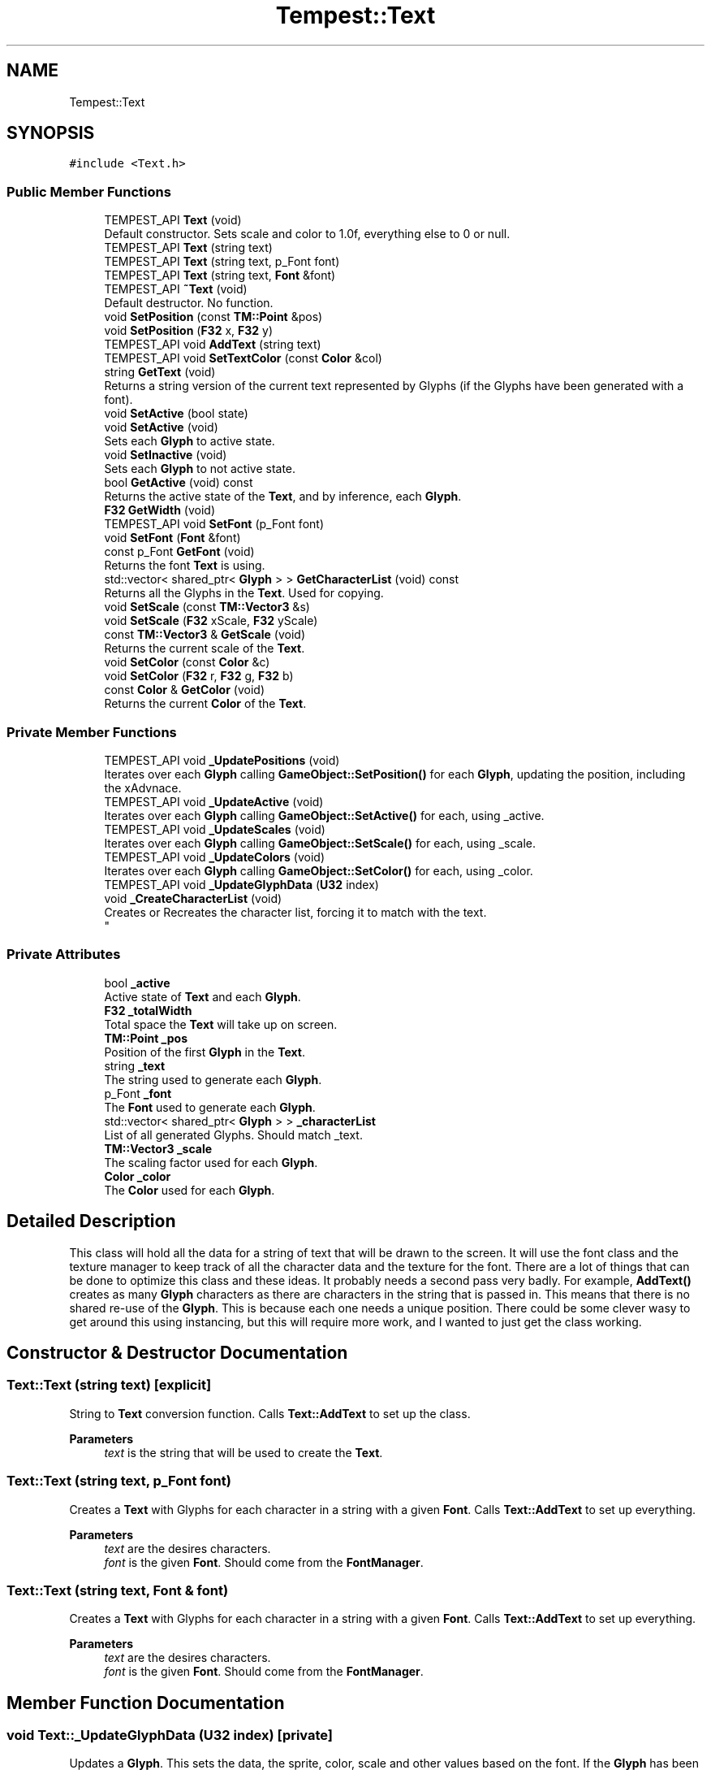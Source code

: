 .TH "Tempest::Text" 3 "Mon Mar 2 2020" "Tempest" \" -*- nroff -*-
.ad l
.nh
.SH NAME
Tempest::Text
.SH SYNOPSIS
.br
.PP
.PP
\fC#include <Text\&.h>\fP
.SS "Public Member Functions"

.in +1c
.ti -1c
.RI "TEMPEST_API \fBText\fP (void)"
.br
.RI "Default constructor\&. Sets scale and color to 1\&.0f, everything else to 0 or null\&. "
.ti -1c
.RI "TEMPEST_API \fBText\fP (string text)"
.br
.ti -1c
.RI "TEMPEST_API \fBText\fP (string text, p_Font font)"
.br
.ti -1c
.RI "TEMPEST_API \fBText\fP (string text, \fBFont\fP &font)"
.br
.ti -1c
.RI "TEMPEST_API \fB~Text\fP (void)"
.br
.RI "Default destructor\&. No function\&. "
.ti -1c
.RI "void \fBSetPosition\fP (const \fBTM::Point\fP &pos)"
.br
.ti -1c
.RI "void \fBSetPosition\fP (\fBF32\fP x, \fBF32\fP y)"
.br
.ti -1c
.RI "TEMPEST_API void \fBAddText\fP (string text)"
.br
.ti -1c
.RI "TEMPEST_API void \fBSetTextColor\fP (const \fBColor\fP &col)"
.br
.ti -1c
.RI "string \fBGetText\fP (void)"
.br
.RI "Returns a string version of the current text represented by Glyphs (if the Glyphs have been generated with a font)\&. "
.ti -1c
.RI "void \fBSetActive\fP (bool state)"
.br
.ti -1c
.RI "void \fBSetActive\fP (void)"
.br
.RI "Sets each \fBGlyph\fP to active state\&. "
.ti -1c
.RI "void \fBSetInactive\fP (void)"
.br
.RI "Sets each \fBGlyph\fP to not active state\&. "
.ti -1c
.RI "bool \fBGetActive\fP (void) const"
.br
.RI "Returns the active state of the \fBText\fP, and by inference, each \fBGlyph\fP\&. "
.ti -1c
.RI "\fBF32\fP \fBGetWidth\fP (void)"
.br
.ti -1c
.RI "TEMPEST_API void \fBSetFont\fP (p_Font font)"
.br
.ti -1c
.RI "void \fBSetFont\fP (\fBFont\fP &font)"
.br
.ti -1c
.RI "const p_Font \fBGetFont\fP (void)"
.br
.RI "Returns the font \fBText\fP is using\&. "
.ti -1c
.RI "std::vector< shared_ptr< \fBGlyph\fP > > \fBGetCharacterList\fP (void) const"
.br
.RI "Returns all the Glyphs in the \fBText\fP\&. Used for copying\&. "
.ti -1c
.RI "void \fBSetScale\fP (const \fBTM::Vector3\fP &s)"
.br
.ti -1c
.RI "void \fBSetScale\fP (\fBF32\fP xScale, \fBF32\fP yScale)"
.br
.ti -1c
.RI "const \fBTM::Vector3\fP & \fBGetScale\fP (void)"
.br
.RI "Returns the current scale of the \fBText\fP\&. "
.ti -1c
.RI "void \fBSetColor\fP (const \fBColor\fP &c)"
.br
.ti -1c
.RI "void \fBSetColor\fP (\fBF32\fP r, \fBF32\fP g, \fBF32\fP b)"
.br
.ti -1c
.RI "const \fBColor\fP & \fBGetColor\fP (void)"
.br
.RI "Returns the current \fBColor\fP of the \fBText\fP\&. "
.in -1c
.SS "Private Member Functions"

.in +1c
.ti -1c
.RI "TEMPEST_API void \fB_UpdatePositions\fP (void)"
.br
.RI "Iterates over each \fBGlyph\fP calling \fBGameObject::SetPosition()\fP for each \fBGlyph\fP, updating the position, including the xAdvnace\&. "
.ti -1c
.RI "TEMPEST_API void \fB_UpdateActive\fP (void)"
.br
.RI "Iterates over each \fBGlyph\fP calling \fBGameObject::SetActive()\fP for each, using _active\&. "
.ti -1c
.RI "TEMPEST_API void \fB_UpdateScales\fP (void)"
.br
.RI "Iterates over each \fBGlyph\fP calling \fBGameObject::SetScale()\fP for each, using _scale\&. "
.ti -1c
.RI "TEMPEST_API void \fB_UpdateColors\fP (void)"
.br
.RI "Iterates over each \fBGlyph\fP calling \fBGameObject::SetColor()\fP for each, using _color\&. "
.ti -1c
.RI "TEMPEST_API void \fB_UpdateGlyphData\fP (\fBU32\fP index)"
.br
.ti -1c
.RI "void \fB_CreateCharacterList\fP (void)"
.br
.RI "Creates or Recreates the character list, forcing it to match with the text\&. 
.br
 "
.in -1c
.SS "Private Attributes"

.in +1c
.ti -1c
.RI "bool \fB_active\fP"
.br
.RI "Active state of \fBText\fP and each \fBGlyph\fP\&. "
.ti -1c
.RI "\fBF32\fP \fB_totalWidth\fP"
.br
.RI "Total space the \fBText\fP will take up on screen\&. "
.ti -1c
.RI "\fBTM::Point\fP \fB_pos\fP"
.br
.RI "Position of the first \fBGlyph\fP in the \fBText\fP\&. "
.ti -1c
.RI "string \fB_text\fP"
.br
.RI "The string used to generate each \fBGlyph\fP\&. "
.ti -1c
.RI "p_Font \fB_font\fP"
.br
.RI "The \fBFont\fP used to generate each \fBGlyph\fP\&. "
.ti -1c
.RI "std::vector< shared_ptr< \fBGlyph\fP > > \fB_characterList\fP"
.br
.RI "List of all generated Glyphs\&. Should match _text\&. "
.ti -1c
.RI "\fBTM::Vector3\fP \fB_scale\fP"
.br
.RI "The scaling factor used for each \fBGlyph\fP\&. "
.ti -1c
.RI "\fBColor\fP \fB_color\fP"
.br
.RI "The \fBColor\fP used for each \fBGlyph\fP\&. "
.in -1c
.SH "Detailed Description"
.PP 
This class will hold all the data for a string of text that will be drawn to the screen\&. It will use the font class and the texture manager to keep track of all the character data and the texture for the font\&. There are a lot of things that can be done to optimize this class and these ideas\&. It probably needs a second pass very badly\&. For example, \fBAddText()\fP creates as many \fBGlyph\fP characters as there are characters in the string that is passed in\&. This means that there is no shared re-use of the \fBGlyph\fP\&. This is because each one needs a unique position\&. There could be some clever wasy to get around this using instancing, but this will require more work, and I wanted to just get the class working\&. 
.br
 
.SH "Constructor & Destructor Documentation"
.PP 
.SS "Text::Text (string text)\fC [explicit]\fP"
String to \fBText\fP conversion function\&. Calls \fBText::AddText\fP to set up the class\&. 
.PP
\fBParameters\fP
.RS 4
\fItext\fP is the string that will be used to create the \fBText\fP\&. 
.br
 
.RE
.PP

.SS "Text::Text (string text, p_Font font)"
Creates a \fBText\fP with Glyphs for each character in a string with a given \fBFont\fP\&. Calls \fBText::AddText\fP to set up everything\&. 
.PP
\fBParameters\fP
.RS 4
\fItext\fP are the desires characters\&. 
.br
\fIfont\fP is the given \fBFont\fP\&. Should come from the \fBFontManager\fP\&. 
.br
 
.RE
.PP

.SS "Text::Text (string text, \fBFont\fP & font)"
Creates a \fBText\fP with Glyphs for each character in a string with a given \fBFont\fP\&. Calls \fBText::AddText\fP to set up everything\&. 
.PP
\fBParameters\fP
.RS 4
\fItext\fP are the desires characters\&. 
.br
\fIfont\fP is the given \fBFont\fP\&. Should come from the \fBFontManager\fP\&. 
.RE
.PP

.SH "Member Function Documentation"
.PP 
.SS "void Text::_UpdateGlyphData (\fBU32\fP index)\fC [private]\fP"
Updates a \fBGlyph\fP\&. This sets the data, the sprite, color, scale and other values based on the font\&. If the \fBGlyph\fP has been added to the characterList already, it will update and edit the existing \fBGlyph\fP, other wise a new one will be created and added to the list\&. 
.PP
\fBParameters\fP
.RS 4
\fIindex\fP is the character number in the _text\&. This should coorespond the index in _characterList\&. 
.br
 
.RE
.PP

.SS "void Text::AddText (string text)"
This does not so much add additional text to the \fBText\fP as set's what string of Glpyhs will be set\&. This does incure the cost of creating all of the \fBGlyph\fP characters in the \fBText\fP\&. This creates a unique \fBGlyph\fP for each character in the \fBText\fP\&. 
.PP
\fBParameters\fP
.RS 4
\fItext\fP is the string that will be turned into Glyphs\&. 
.br
 
.RE
.PP

.SS "string Tempest::Text::GetText (void)\fC [inline]\fP"

.PP
Returns a string version of the current text represented by Glyphs (if the Glyphs have been generated with a font)\&. A wrapper function that calls GameObject::SetUniform on each \fBGlyph\fP using the input\&. 
.PP
\fBParameters\fP
.RS 4
\fIname\fP is the name of the uniform that will be set\&. 
.br
\fIMatrix4\fP is the transformation Matrix4 to be used by each \fBGlyph\fP\&. 
.br
 
.RE
.PP

.SS "\fBF32\fP Tempest::Text::GetWidth (void)\fC [inline]\fP"
Returns the total width of all the Glyphs including the xAdvance values\&. This means that this width represents how much screen space the \fBText\fP is going to take up on the x axis\&. 
.br
 
.SS "void Tempest::Text::SetActive (bool state)\fC [inline]\fP"
Sets the active state of each \fBGlyph\fP\&. 
.PP
\fBParameters\fP
.RS 4
\fIstate\fP is the new state each \fBGlyph\fP will get\&. 
.RE
.PP

.SS "void Tempest::Text::SetColor (const \fBColor\fP & c)\fC [inline]\fP"
Sets the \fBColor\fP for the \fBText\fP and each \fBGlyph\fP that has been added\&. 
.PP
\fBParameters\fP
.RS 4
\fIc\fP is the \fBColor\fP that will be used\&. 
.br
 
.RE
.PP

.SS "void Tempest::Text::SetColor (\fBF32\fP r, \fBF32\fP g, \fBF32\fP b)\fC [inline]\fP"
Sets the \fBColor\fP for the \fBText\fP and each \fBGlyph\fP that has been added\&. 
.PP
\fBParameters\fP
.RS 4
\fIr\fP is the Red value that will be used\&. 
.br
\fIg\fP is the Green value that will be used\&. 
.br
\fIb\fP is the Blue value that will be used\&. 
.br
 
.RE
.PP

.SS "void Tempest::Text::SetFont (\fBFont\fP & font)\fC [inline]\fP"
Sets the font for the \fBText\fP and all of the Glyphs, if there are any\&. 
.PP
\fBParameters\fP
.RS 4
\fIfont\fP is the new \fBFont\fP that will be saved in this \fBText\fP\&. 
.br
 
.RE
.PP

.SS "void Text::SetFont (p_Font font)"
Sets the font for the \fBText\fP and all of the Glyphs, if there are any\&. 
.PP
\fBParameters\fP
.RS 4
\fIfont\fP is the new \fBFont\fP that will be saved in this \fBText\fP\&. 
.RE
.PP

.SS "void Tempest::Text::SetPosition (const \fBTM::Point\fP & pos)\fC [inline]\fP"
Updates the position of each \fBGlyph\fP in the \fBText\fP\&. 
.PP
\fBParameters\fP
.RS 4
\fIpos\fP is the new position that will be used to start the update of each \fBGlyph\fP\&. 
.RE
.PP

.SS "void Tempest::Text::SetPosition (\fBF32\fP x, \fBF32\fP y)\fC [inline]\fP"
Updates the position of each \fBGlyph\fP in the \fBText\fP\&. 
.PP
\fBParameters\fP
.RS 4
\fIx\fP sets the first coordinate\&. 
.br
\fIy\fP sets the second coordinate\&. 
.RE
.PP

.SS "void Tempest::Text::SetScale (const \fBTM::Vector3\fP & s)\fC [inline]\fP"
Sets the scale of the \fBText\fP and updates any Glyphs\&. Calls \fBGameObject::SetScale()\fP 
.PP
\fBParameters\fP
.RS 4
\fIs\fP is the Vector4 used as the scale\&. 
.RE
.PP

.SS "void Tempest::Text::SetScale (\fBF32\fP xScale, \fBF32\fP yScale)\fC [inline]\fP"
Sets the scale of the \fBText\fP and updates any Glyphs\&. Calls \fBGameObject::SetScale()\fP 
.PP
\fBParameters\fP
.RS 4
\fIxScale\fP is the scale to set on the x axis\&. 
.br
\fIyScale\fP is the scale to set on the y axis\&. 
.RE
.PP

.SS "void Text::SetTextColor (const \fBColor\fP & col)"
Sets the color of each \fBGlyph\fP in the \fBText\fP\&. 
.PP
\fBParameters\fP
.RS 4
\fIcol\fP is the \fBColor\fP each \fBGlyph\fP is set to\&. 
.br
 
.RE
.PP


.SH "Author"
.PP 
Generated automatically by Doxygen for Tempest from the source code\&.
